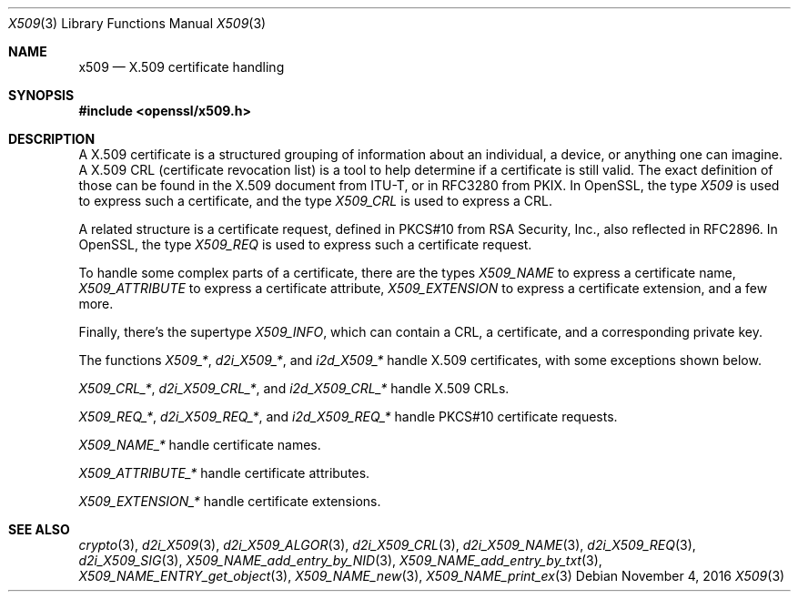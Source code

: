 .\"	$OpenBSD$
.\"
.Dd $Mdocdate: November 4 2016 $
.Dt X509 3
.Os
.Sh NAME
.Nm x509
.Nd X.509 certificate handling
.Sh SYNOPSIS
.In openssl/x509.h
.Sh DESCRIPTION
A X.509 certificate is a structured grouping of information about an
individual, a device, or anything one can imagine.
A X.509 CRL (certificate revocation list) is a tool to help determine if
a certificate is still valid.
The exact definition of those can be found in the X.509 document from
ITU-T, or in RFC3280 from PKIX.
In OpenSSL, the type
.Vt X509
is used to express such a certificate, and the type
.Vt X509_CRL
is used to express a CRL.
.Pp
A related structure is a certificate request, defined in PKCS#10 from
RSA Security, Inc., also reflected in RFC2896.
In OpenSSL, the type
.Vt X509_REQ
is used to express such a certificate request.
.Pp
To handle some complex parts of a certificate, there are the types
.Vt X509_NAME
to express a certificate name,
.Vt X509_ATTRIBUTE
to express a certificate attribute,
.Vt X509_EXTENSION
to express a certificate extension, and a few more.
.Pp
Finally, there's the supertype
.Vt X509_INFO ,
which can contain a CRL, a certificate, and a corresponding private key.
.Pp
The functions
.Fa X509_* ,
.Fa d2i_X509_* ,
and
.Fa i2d_X509_*
handle X.509 certificates, with some exceptions shown below.
.Pp
.Fa X509_CRL_* ,
.Fa d2i_X509_CRL_* ,
and
.Fa i2d_X509_CRL_*
handle X.509 CRLs.
.Pp
.Fa X509_REQ_* ,
.Fa d2i_X509_REQ_* ,
and
.Fa i2d_X509_REQ_*
handle PKCS#10 certificate requests.
.Pp
.Fa X509_NAME_*
handle certificate names.
.Pp
.Fa X509_ATTRIBUTE_*
handle certificate attributes.
.Pp
.Fa X509_EXTENSION_*
handle certificate extensions.
.Sh SEE ALSO
.Xr crypto 3 ,
.Xr d2i_X509 3 ,
.Xr d2i_X509_ALGOR 3 ,
.Xr d2i_X509_CRL 3 ,
.Xr d2i_X509_NAME 3 ,
.Xr d2i_X509_REQ 3 ,
.Xr d2i_X509_SIG 3 ,
.Xr X509_NAME_add_entry_by_NID 3 ,
.Xr X509_NAME_add_entry_by_txt 3 ,
.Xr X509_NAME_ENTRY_get_object 3 ,
.Xr X509_NAME_new 3 ,
.Xr X509_NAME_print_ex 3
